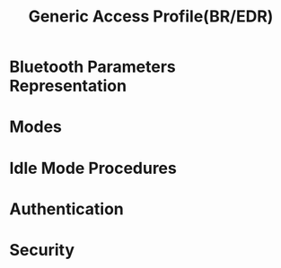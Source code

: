#+TITLE: Generic Access Profile(BR/EDR)


* Bluetooth Parameters Representation
  
* Modes

* Idle Mode Procedures

* Authentication

* Security
